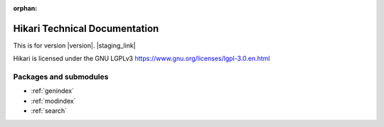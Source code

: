 :orphan:

Hikari Technical Documentation
##############################

This is for version |version|. |staging_link|

Hikari is licensed under the GNU LGPLv3 https://www.gnu.org/licenses/lgpl-3.0.en.html

Packages and submodules
-----------------------

.. autosummary::
    :toctree: {{documentation_path}}

    {% for m in modules %}{{ m }}
    {% endfor %}

* :ref:`genindex`
* :ref:`modindex`
* :ref:`search`
